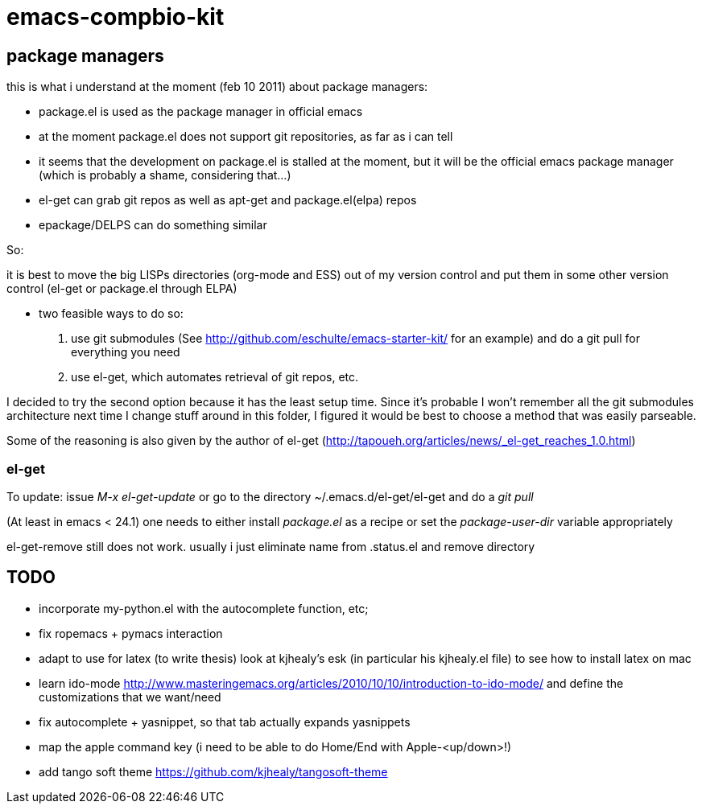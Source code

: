 emacs-compbio-kit
=================

== package managers

this is what i understand at the moment (feb 10 2011) about package managers:

- package.el is used as the package manager in official emacs
- at the moment package.el does not support git repositories, as far as i can tell
- it seems that the development on package.el is stalled at the moment, but it will be the official emacs package manager (which is probably a shame, considering that...)
- el-get can grab git repos as well as apt-get and package.el(elpa) repos
- epackage/DELPS can do something similar


So:

it is best to move the big LISPs directories (org-mode and ESS) out of my version control and put them in some other version control (el-get or package.el through ELPA)

- two feasible ways to do so:
1. use git submodules (See http://github.com/eschulte/emacs-starter-kit/ for an example) and do a git pull for everything you need
2. use el-get, which automates retrieval of git repos, etc.

I decided to try the second option because it has the least setup time. Since it's probable I won't remember all the git submodules architecture next time I change stuff around in this folder, I figured it would be best to choose a method that was easily parseable.

Some of the reasoning is also given by the author of el-get (http://tapoueh.org/articles/news/_el-get_reaches_1.0.html)


=== el-get
To update: issue 'M-x el-get-update' or go to the directory ~/.emacs.d/el-get/el-get and do a 'git pull'

(At least in emacs < 24.1) one needs to either install 'package.el' as a recipe or set the 'package-user-dir' variable appropriately

el-get-remove still does not work. usually i just eliminate name from .status.el and remove directory

== TODO

- incorporate my-python.el with the autocomplete function, etc; 

- fix ropemacs + pymacs interaction

- adapt to use for latex (to write thesis) look at kjhealy's esk (in particular his kjhealy.el file) to see how to install latex on mac

- learn ido-mode http://www.masteringemacs.org/articles/2010/10/10/introduction-to-ido-mode/ and define the customizations that we want/need

- fix autocomplete + yasnippet, so that tab actually expands yasnippets

- map the apple command key (i need to be able to do Home/End with Apple-<up/down>!)

- add tango soft theme https://github.com/kjhealy/tangosoft-theme
